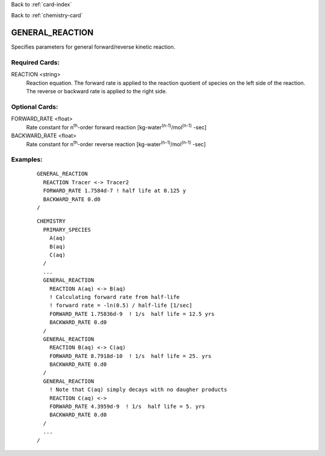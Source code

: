 Back to :ref:`card-index`

Back to :ref:`chemistry-card`

.. _general-reaction-card:

GENERAL_REACTION
================
Specifies parameters for general forward/reverse kinetic reaction.

Required Cards:
---------------
REACTION <string>
 Reaction equation. The forward rate is applied to the reaction quotient of 
 species on the left side of the reaction. The reverse or backward rate is 
 applied to the right side.

Optional Cards:
---------------
FORWARD_RATE <float>
 Rate constant for n\ :sup:`th`\ -order forward reaction [kg-water\ :sup:`(n-1)`\ 
 /mol\ :sup:`(n-1)` \-sec]

BACKWARD_RATE <float>
 Rate constant for n\ :sup:`th`\ -order reverse reaction [kg-water\ :sup:`(n-1)`\ 
 /mol\ :sup:`(n-1)` \-sec]

Examples:
---------

 ::

  GENERAL_REACTION
    REACTION Tracer <-> Tracer2
    FORWARD_RATE 1.7584d-7 ! half life at 0.125 y
    BACKWARD_RATE 0.d0
  /

 ::

  CHEMISTRY
    PRIMARY_SPECIES
      A(aq)
      B(aq)
      C(aq)
    /
    ...
    GENERAL_REACTION
      REACTION A(aq) <-> B(aq)
      ! Calculating forward rate from half-life
      ! forward rate = -ln(0.5) / half-life [1/sec]
      FORWARD_RATE 1.75836d-9  ! 1/s  half life = 12.5 yrs
      BACKWARD_RATE 0.d0
    /
    GENERAL_REACTION
      REACTION B(aq) <-> C(aq)
      FORWARD_RATE 8.7918d-10  ! 1/s  half life = 25. yrs
      BACKWARD_RATE 0.d0
    /
    GENERAL_REACTION
      ! Note that C(aq) simply decays with no daugher products
      REACTION C(aq) <->
      FORWARD_RATE 4.3959d-9  ! 1/s  half life = 5. yrs
      BACKWARD_RATE 0.d0
    /
    ...
  /
    